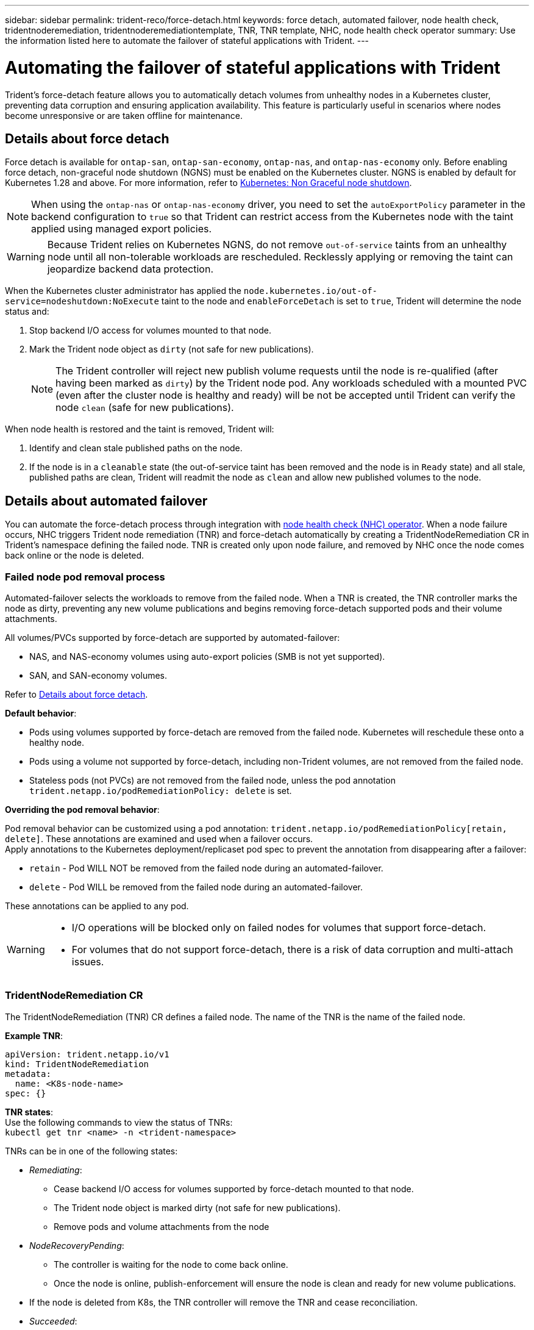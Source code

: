 ---
sidebar: sidebar
permalink: trident-reco/force-detach.html
keywords: force detach, automated failover, node health check, tridentnoderemediation, tridentnoderemediationtemplate, TNR, TNR template, NHC, node health check operator
summary: Use the information listed here to automate the failover of stateful applications with Trident.
---

= Automating the failover of stateful applications with Trident
:hardbreaks:
:icons: font
:imagesdir: ../media/

[.lead]
Trident's force-detach feature allows you to automatically detach volumes from unhealthy nodes in a Kubernetes cluster, preventing data corruption and ensuring application availability. This feature is particularly useful in scenarios where nodes become unresponsive or are taken offline for maintenance.

== Details about force detach
Force detach is available for `ontap-san`, `ontap-san-economy`, `ontap-nas`, and `ontap-nas-economy` only. Before enabling force detach, non-graceful node shutdown (NGNS) must be enabled on the Kubernetes cluster. NGNS is enabled by default for Kubernetes 1.28 and above. For more information, refer to link:https://kubernetes.io/docs/concepts/cluster-administration/node-shutdown/#non-graceful-node-shutdown[Kubernetes: Non Graceful node shutdown^]. 

NOTE: When using the `ontap-nas` or `ontap-nas-economy` driver, you need to set the `autoExportPolicy` parameter in the backend configuration to `true` so that Trident can restrict access from the Kubernetes node with the taint applied using managed export policies.

WARNING: Because Trident relies on Kubernetes NGNS, do not remove `out-of-service` taints from an unhealthy node until all non-tolerable workloads are rescheduled. Recklessly applying or removing the taint can jeopardize backend data protection.

When the Kubernetes cluster administrator has applied the `node.kubernetes.io/out-of-service=nodeshutdown:NoExecute` taint to the node and `enableForceDetach` is set to `true`, Trident will determine the node status and:

. Stop backend I/O access for volumes mounted to that node.
. Mark the Trident node object as `dirty` (not safe for new publications).
+
NOTE: The Trident controller will reject new publish volume requests until the node is re-qualified (after having been marked as `dirty`) by the Trident node pod. Any workloads scheduled with a mounted PVC (even after the cluster node is healthy and ready) will be not be accepted until Trident can verify the node `clean` (safe for new publications).

When node health is restored and the taint is removed, Trident will:

. Identify and clean stale published paths on the node.
. If the node is in a `cleanable` state (the out-of-service taint has been removed and the node is in `Ready` state) and all stale, published paths are clean, Trident will readmit the node as `clean` and allow new published volumes to the node.

== Details about automated failover

You can automate the force-detach process through integration with link:https://github.com/medik8s/node-healthcheck-operator[node health check (NHC) operator^]. When a node failure occurs, NHC triggers Trident node remediation (TNR) and force-detach automatically by creating a TridentNodeRemediation CR in Trident's namespace defining the failed node. TNR is created only upon node failure, and removed by NHC once the node comes back online or the node is deleted.

=== Failed node pod removal process

Automated-failover selects the workloads to remove from the failed node. When a TNR is created, the TNR controller marks the node as dirty, preventing any new volume publications and begins removing force-detach supported pods and their volume attachments.


All volumes/PVCs supported by force-detach are supported by automated-failover:

* NAS, and NAS-economy volumes using auto-export policies (SMB is not yet supported).
* SAN, and SAN-economy volumes.

Refer to <<Details about force detach>>.

*Default behavior*:

* Pods using volumes supported by force-detach are removed from the failed node. Kubernetes will reschedule these onto a healthy node.
* Pods using a volume not supported by force-detach, including non-Trident volumes, are not removed from the failed node.
* Stateless pods (not PVCs) are not removed from the failed node, unless the pod annotation `trident.netapp.io/podRemediationPolicy: delete` is set.

*Overriding the pod removal behavior*:

Pod removal behavior can be customized using a pod annotation: `trident.netapp.io/podRemediationPolicy[retain, delete]`. These annotations are examined and used when a failover occurs. 
Apply annotations to the Kubernetes deployment/replicaset pod spec to prevent the annotation from disappearing after a failover:

* `retain` - Pod WILL NOT be removed from the failed node during an automated-failover. 
* `delete` - Pod WILL be removed from the failed node during an automated-failover.

These annotations can be applied to any pod.

[WARNING] 
====
* I/O operations will be blocked only on failed nodes for volumes that support force-detach.
* For volumes that do not support force-detach, there is a risk of data corruption and multi-attach issues.
====

=== TridentNodeRemediation CR

The TridentNodeRemediation (TNR) CR defines a failed node. The name of the TNR is the name of the failed node.

*Example TNR*:
[source,yaml]
----
apiVersion: trident.netapp.io/v1
kind: TridentNodeRemediation
metadata:
  name: <K8s-node-name>
spec: {}
----

*TNR states*:
Use the following commands to view the status of TNRs:
`kubectl get tnr <name> -n <trident-namespace>`

TNRs can be in one of the following states:

* _Remediating_:
** Cease backend I/O access for volumes supported by force-detach mounted to that node.
** The Trident node object is marked dirty (not safe for new publications).
** Remove pods and volume attachments from the node

* _NodeRecoveryPending_:
** The controller is waiting for the node to come back online.
** Once the node is online, publish-enforcement will ensure the node is clean and ready for new volume publications.
* If the node is deleted from K8s, the TNR controller will remove the TNR and cease reconciliation.

* _Succeeded_:
** All remediation and node recovery steps completed successfully. The node is clean and ready for new volume publications.

* _Failed_:
** Unrecoverable error. Error reasons are set in the status.message field of the CR.

=== Enabling automated-failover

*Prerequisites*:

* Ensure that force detach is enabled before enabling automated-failover. For more information, refer to <<Details about force detach>>.
* Install node health check (NHC) in the Kubernetes cluster.
** link:https://sdk.operatorframework.io/docs/installation/[Install operator-sdk]. 
** Install Operator Lifecycle Manager (OLM) in the cluster if not already installed: `operator-sdk olm install`.
** Install Node Health check Operator: `kubectl create -f https://operatorhub.io/install/node-healthcheck-operator.yaml`.

NOTE: You can also use alternative ways to detect node failure as specified in the <<Integrating Custom Node Health Check Solutions>> section below.

See link:https://www.redhat.com/en/blog/node-health-check-operator[Node Health Check Operator^] for more information.

.Steps
. Create a NodeHealthCheck (NHC) CR in the Trident namespace to monitor all nodes in the cluster. Example:
+
[source,yaml]
----
apiVersion: remediation.medik8s.io/v1alpha1
kind: NodeHealthCheck
metadata:
  name: <CR name>
spec:
  selector:
    matchExpressions:
      - key: node-role.kubernetes.io/control-plane
        operator: DoesNotExist
      - key: node-role.kubernetes.io/master
        operator: DoesNotExist
  remediationTemplate:
    apiVersion: trident.netapp.io/v1
    kind: TridentNodeRemediationTemplate
    namespace: <Trident installation namespace>
    name: trident-node-remediation-template
  minHealthy: 0 # Trigger force-detach upon one or more node failures
  unhealthyConditions:
    - type: Ready
      status: "False"
      duration: 0s
    - type: Ready
      status: Unknown
      duration: 0s
----
. Apply the node health check CR in the `trident` namespace.
+
`kubectl apply -f <nhc-cr-file>.yaml -n <trident-namespace>`

The above CR is configured to watch K8s worker nodes for node conditions Ready: false and Unknown. Automated-Failover will be triggered upon a node going into Ready: false, or Ready: Unknown state.

The `unhealthyConditions` in the CR uses a 0 second grace period. This causes automated-failover to trigger immediately upon K8s setting node condition Ready: false, which is set after K8s loses the heartbeat from a node. K8s has a default of 40sec wait after the last heartbeat before setting Ready: false. This grace-period can be customized in K8s deployment options.

For additional configuration options, refer to link:https://github.com/medik8s/node-healthcheck-operator/blob/main/docs/configuration.md[Node-Healthcheck-Operator documentation^].

=== Additional setup information

When Trident is installed with force-detach enabled, two additional resources are automatically created in the Trident namespace to facilitate integration with NHC: TridentNodeRemediationTemplate (TNRT) and ClusterRole.

*TridentNodeRemediationTemplate (TNRT)*:

The TNRT serves as a template for the NHC controller, which uses TNRT to generate TNR resources as needed.

[source,yaml]
----
apiVersion: trident.netapp.io/v1
kind: TridentNodeRemediationTemplate
metadata:
  name: trident-node-remediation-template
  namespace: trident
spec:
  template:
    spec: {}
----

*ClusterRole*:

A cluster role is also added during the installation when force-detach is enabled. This gives NHC permissions to TNRs in the Trident namespace.

[source,yaml]
----
apiVersion: rbac.authorization.k8s.io/v1
kind: ClusterRole
metadata:
  labels:
    rbac.ext-remediation/aggregate-to-ext-remediation: "true"
  name: tridentnoderemediation-access
rules:
- apiGroups:
  - trident.netapp.io
  resources:
  - tridentnoderemediationtemplates
  - tridentnoderemediations
  verbs:
  - get
  - list
  - watch
  - create
  - update
  - patch
  - delete
----

=== K8s cluster upgrades and maintenance

To prevent any failovers, pause automated-failover during K8s maintenance or upgrades, where the nodes are expected to go down or reboot. You can pause the NHC CR (described above) by patching its CR:

`kubectl patch NodeHealthCheck <cr-name> --patch '{"spec":{"pauseRequests":["<description-for-reason-of-pause>"]}}' --type=merge`

This pauses the automated-failover. To re-enable automated-failover, remove the pauseRequests from the spec after the maintenance is complete.

=== Limitations

* I/O operations are prevented only on the failed nodes for volumes supported by force-detach. Only pods using volumes/PVCs supported by force-detach are automatically removed. 
* Automatic-failover and force-detach run inside the trident-controller pod. If the node hosting trident-controller fails, automated-failover will be delayed until K8s moves the pod to a healthy node.

=== Integrating custom node health check solutions

You can replace Node Healthcheck Operator with alternative node failure detection tools to trigger automatic-failover. 
To ensure compatibility with the automated failover mechanism, your custom solution should:

* Create a TNR when a node failure is detected, using the failed node’s name as the TNR CR name.
* Delete the TNR when the node has recovered and the TNR is in the Succeeded state.
